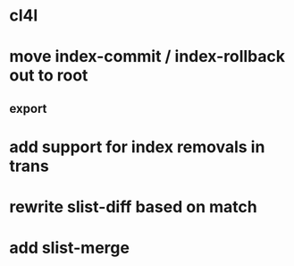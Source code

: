 * cl4l
* move index-commit / index-rollback out to root
** export
* add support for index removals in trans
* rewrite slist-diff based on match
* add slist-merge
